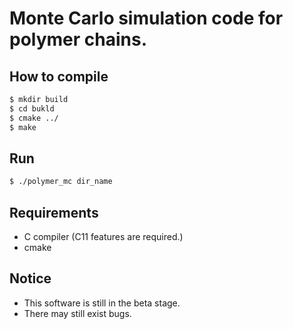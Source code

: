 * Monte Carlo simulation code for polymer chains.
** How to compile 
#+BEGIN_SRC bash
$ mkdir build
$ cd bukld
$ cmake ../ 
$ make
#+END_SRC
** Run
#+BEGIN_SRC bash
$ ./polymer_mc dir_name
#+END_SRC
** Requirements
- C compiler (C11 features are required.)
- cmake
** Notice
- This software is still in the beta stage.
- There may still exist bugs.
